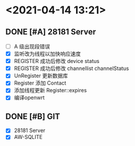 * <2021-04-14 13:21>
** DONE [#A] 28181 Server
   CLOSED: [2021-04-14 Wed 13:22]
   - [ ] A 级出现段错误
   - [X] 监听改为线程以加快响应速度
   - [X] REGISTER 成功后修改 device status
   - [X] REGISTER 成功后修改 channellist channelStatus
   - [X] UnRegister 更新数据库
   - [X] Register 添加 Contact
   - [X] 添加线程更新 Register::expires
   - [X] 编译openwrt
** DONE [#B] GIT
   CLOSED: [2021-04-14 Wed 13:21]
   - [X] 28181 Server
   - [X] AW-SQLITE

